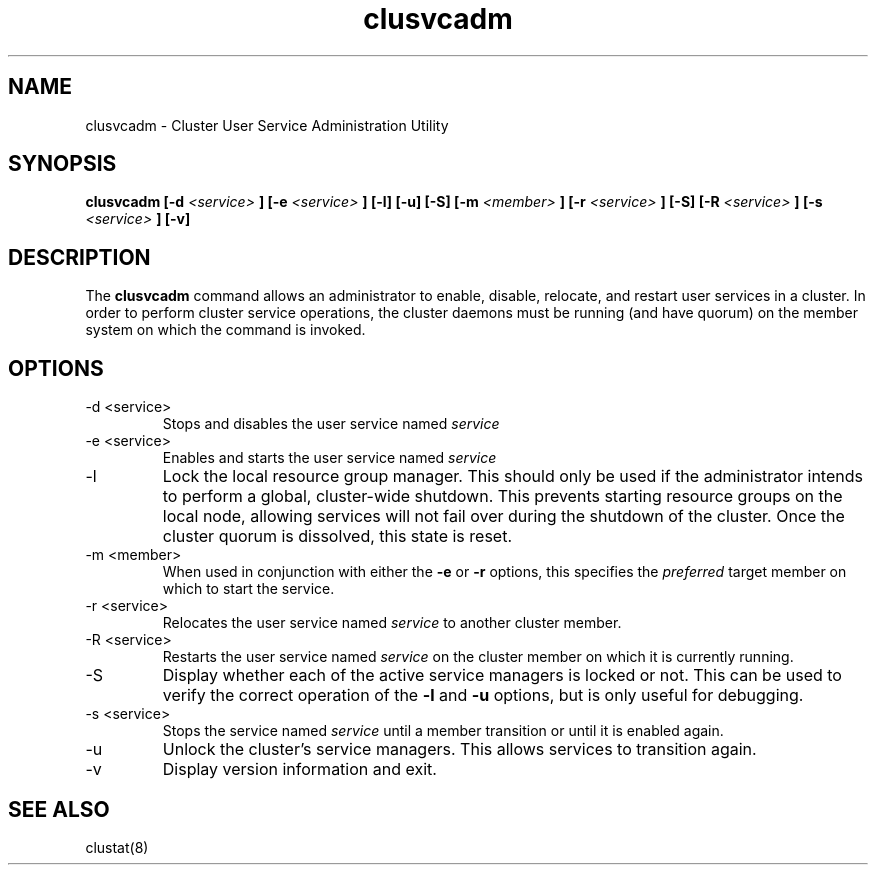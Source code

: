 .TH "clusvcadm" "8" "Jan 2005" "" "Red Hat Cluster Suite"
.SH "NAME"
clusvcadm \- Cluster User Service Administration Utility
.SH "SYNOPSIS"
.B clusvcadm
.B [\-d
.I <service>
.B ]
.B [\-e
.I <service>
.B ]
.B [\-l]
.B [\-u]
.B [\-S]
.B [\-m
.I <member>
.B ]
.B [\-r
.I <service>
.B ]
.B [\-S]
.B [\-R
.I <service>
.B ]
.B [\-s
.I <service>
.B ]
.B [\-v]

.SH "DESCRIPTION"
.PP 
The
.B clusvcadm
command allows an administrator to enable, disable, relocate, and restart
user services in a cluster.  In order to perform cluster service operations,
the cluster daemons must be running (and have quorum) on the member system
on which the command is invoked.

.SH "OPTIONS"
.IP "\-d <service>"
Stops and disables the user service named
.I
service
.IP "\-e <service>"
Enables and starts the user service named
.I
service
.IP \-l
Lock the local resource group manager.  This should only be used if the 
administrator intends to perform a global, cluster-wide shutdown.  This
prevents starting resource groups on the local node, allowing 
services will not fail over during the shutdown of the cluster.
Once the cluster quorum is dissolved, this state is reset.
.IP "\-m <member>"
When used in conjunction with either the
.B
\-e
or
.B
\-r
options, this specifies the 
.I
preferred
target member on which to start the 
service.
.IP "\-r <service>"
Relocates the user service named
.I
service
to another cluster member.
.IP "\-R <service>"
Restarts the user service named
.I
service
on the cluster member on which it is currently running.
.IP "\-S"
Display whether each of the active service managers is locked or not.  This
can be used to verify the correct operation of the \fB-l\fR and \fB-u\fR 
options, but is only useful for debugging.
.IP "\-s <service>"
Stops the service named
.I
service
until a member transition or until it is enabled again.
.IP \-u
Unlock the cluster's service managers.  This allows services to transition
again. 

.IP \-v
Display version information and exit.

.SH "SEE ALSO"
clustat(8)
